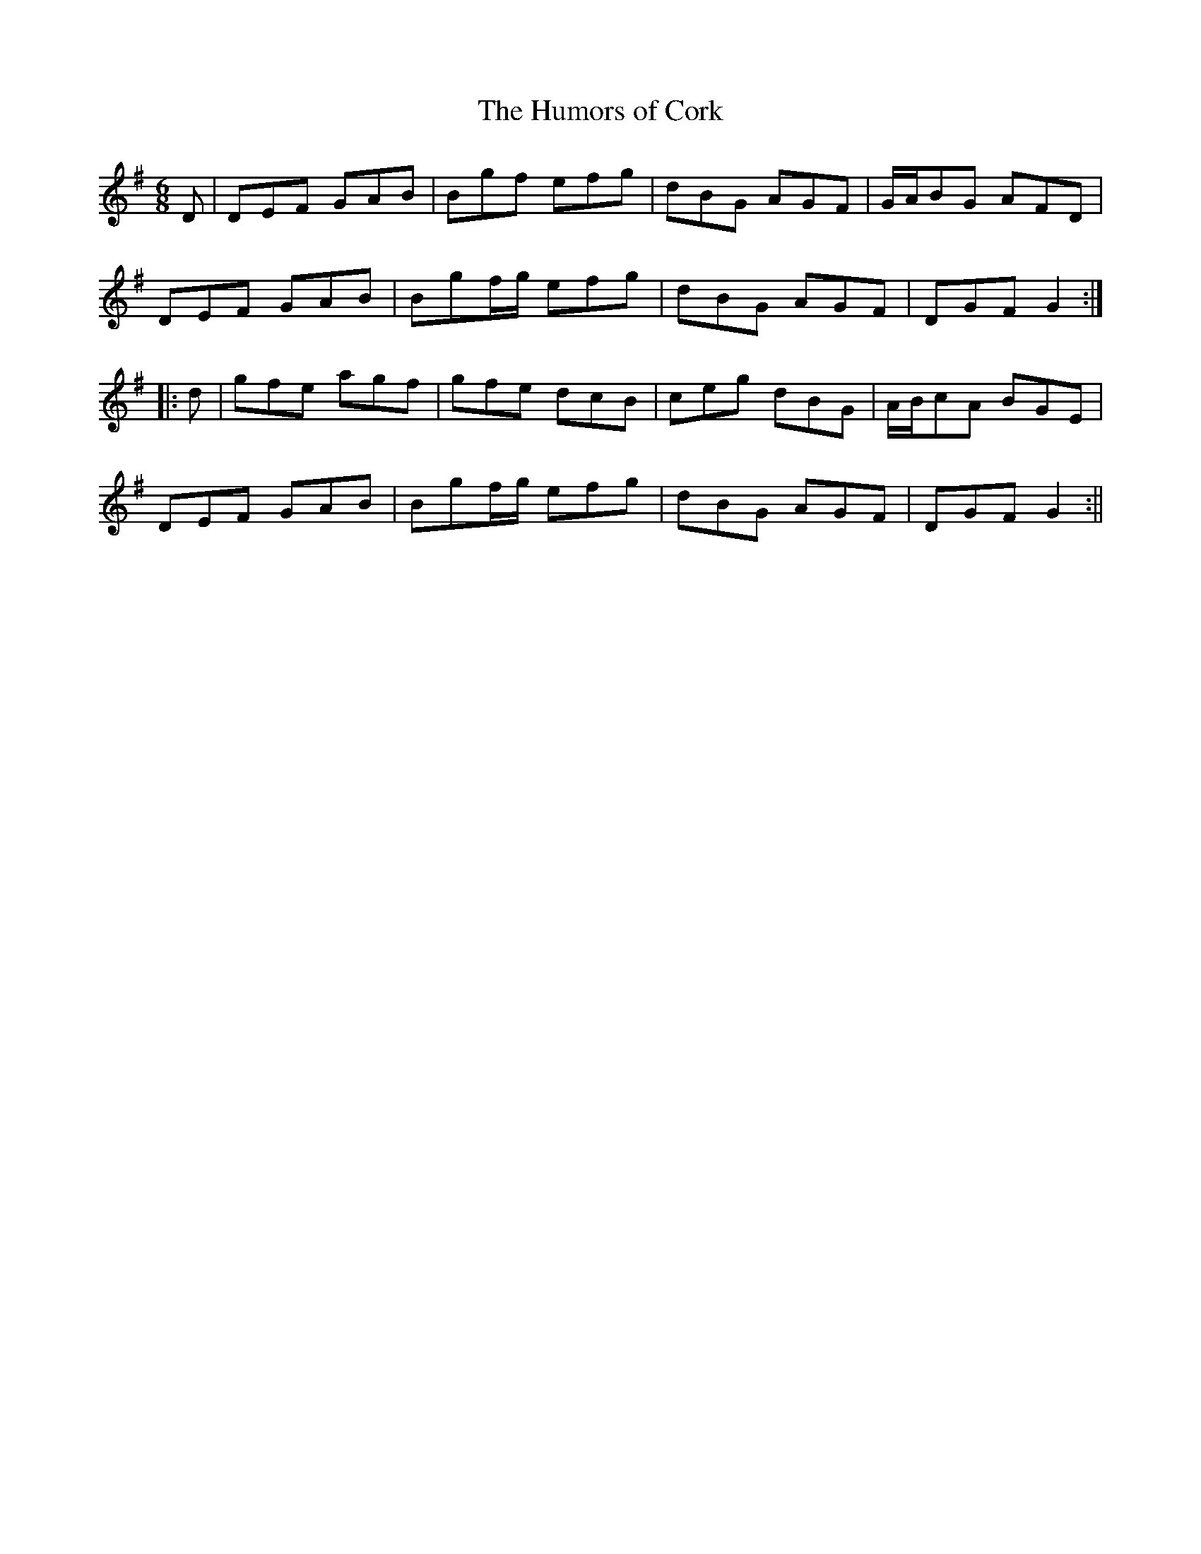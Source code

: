 X:169
T:The Humors of Cork
M:6/8
L:1/8
S:Sergt. James O'Neill manuscripts
K:G
D|DEF GAB|Bgf efg|dBG AGF|G/2A/2BG AFD|
DEF GAB|Bgf/2g/2 efg|dBG AGF|DGF G2:|
|:d|gfe agf|gfe dcB|ceg dBG|A/2B/2cA BGE|
DEF GAB|Bgf/2g/2 efg|dBG AGF|DGF G2:||
